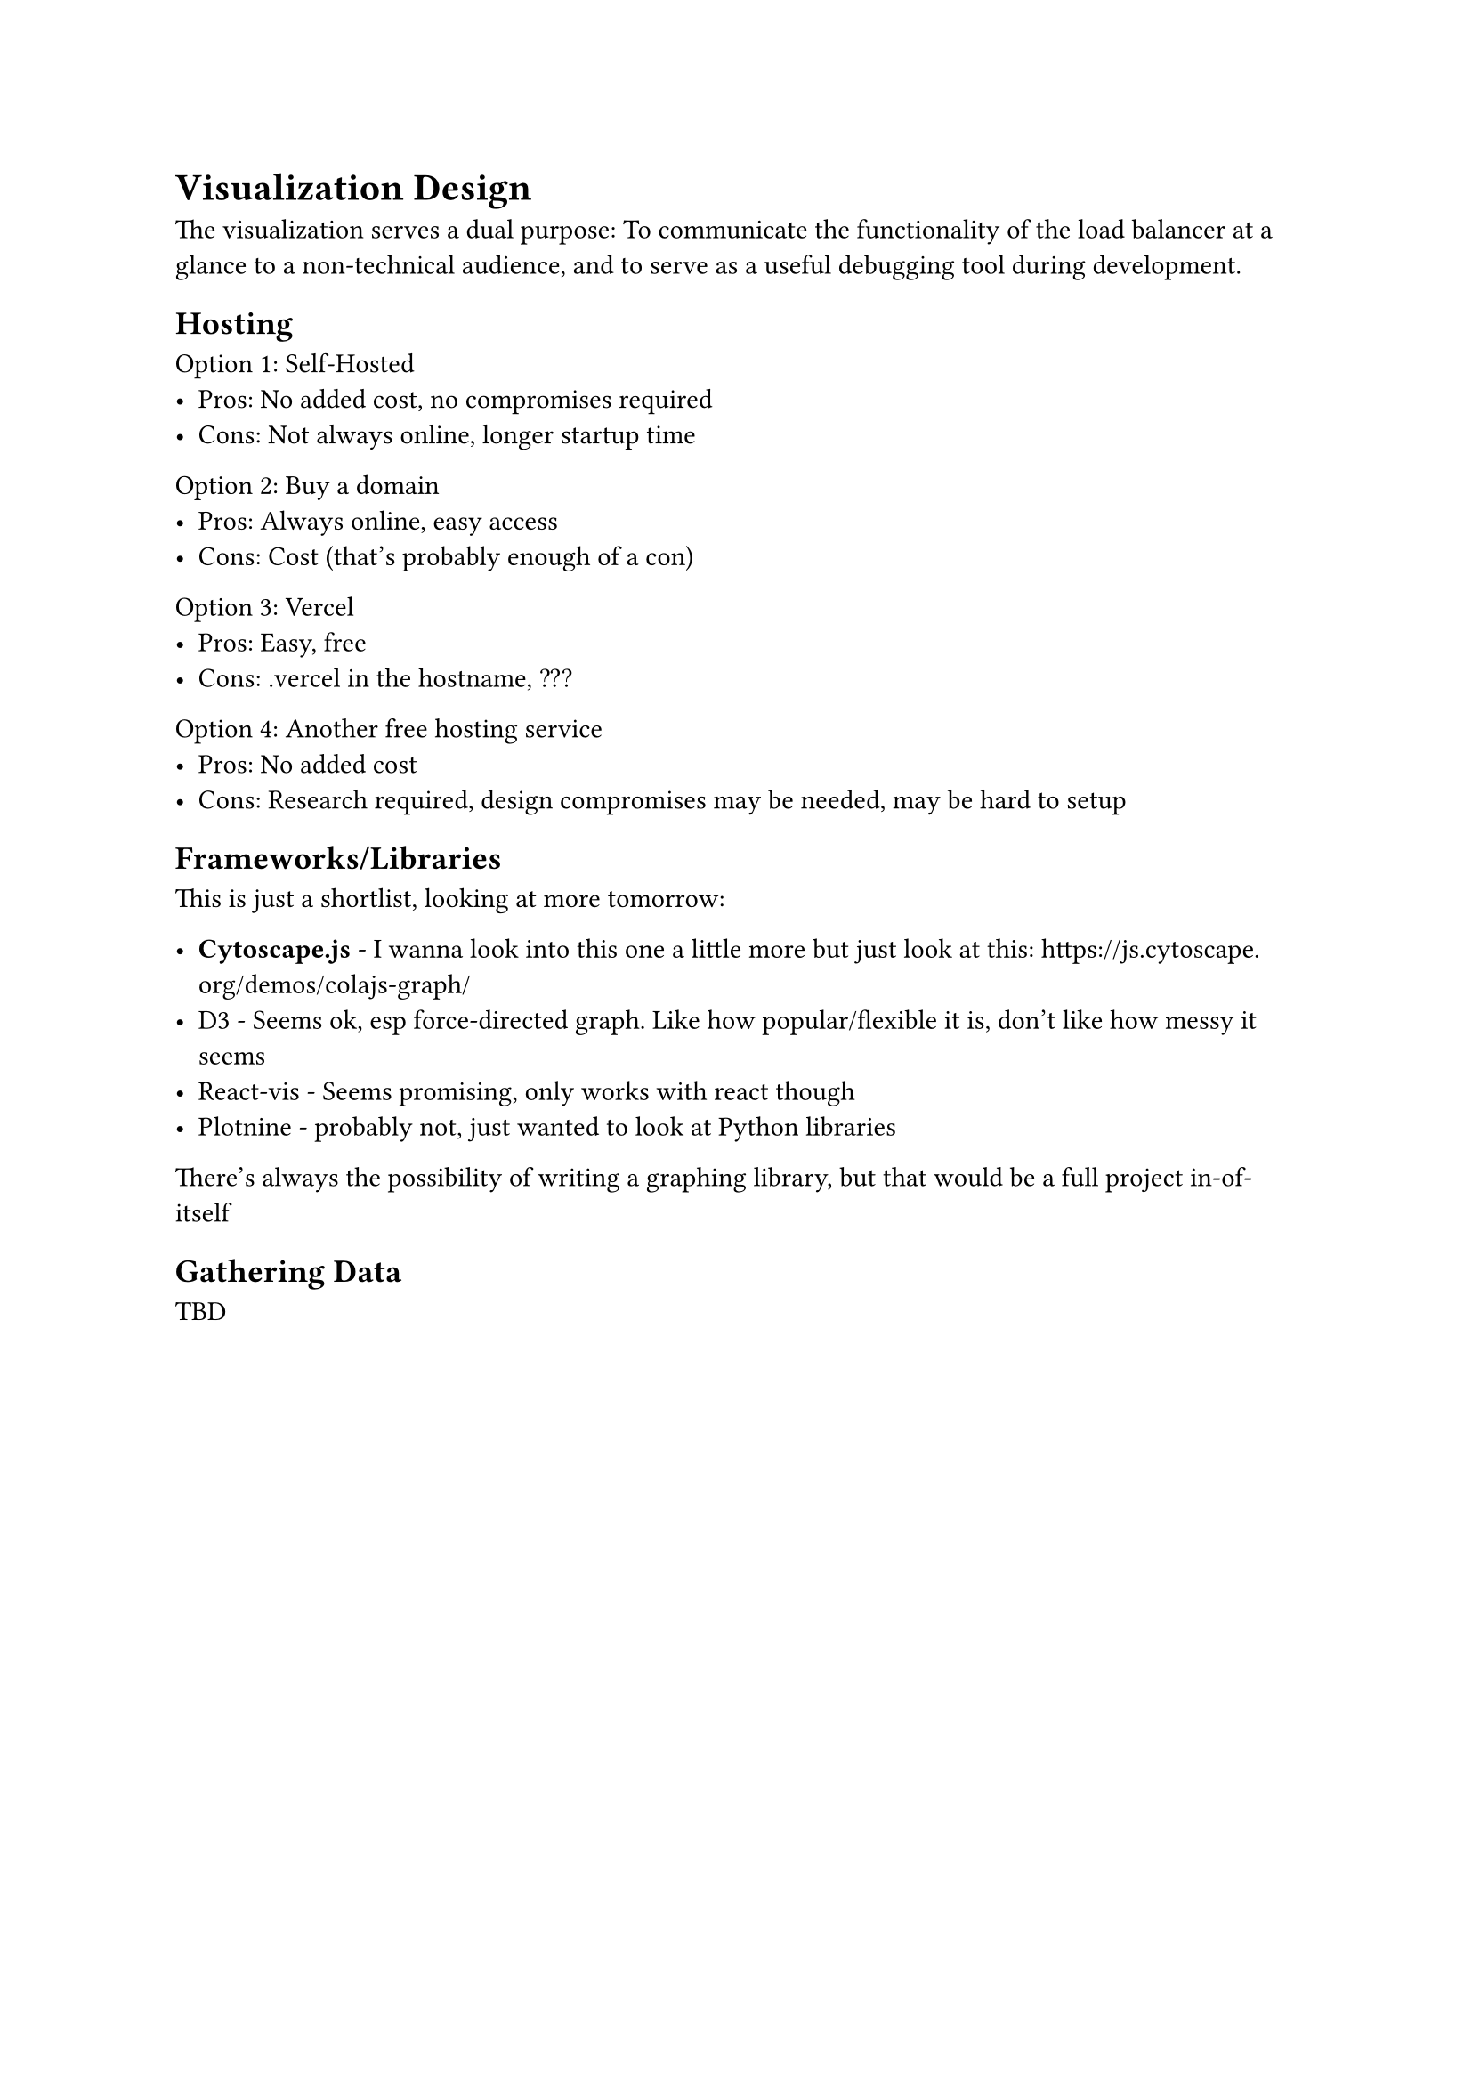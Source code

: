 = Visualization Design

The visualization serves a dual purpose: To communicate the functionality of the load balancer at a glance to a non-technical audience, and to serve as a useful debugging tool during development.

== Hosting

Option 1: Self-Hosted
- Pros: No added cost, no compromises required   
- Cons: Not always online, longer startup time

Option 2: Buy a domain
- Pros: Always online, easy access
- Cons: Cost (that's probably enough of a con)

Option 3: Vercel
- Pros: Easy, free
- Cons: .vercel in the hostname, ???

Option 4: Another free hosting service
- Pros: No added cost
- Cons: Research required, design compromises may be needed, may be hard to setup

== Frameworks/Libraries

This is just a shortlist, looking at more tomorrow:

- *Cytoscape.js* - I wanna look into this one a little more but just look at this: https://js.cytoscape.org/demos/colajs-graph/
- D3 - Seems ok, esp force-directed graph. Like how popular/flexible it is, don't like how messy it seems
- React-vis - Seems promising, only works with react though
- Plotnine - probably not, just wanted to look at Python libraries

There's always the possibility of writing a graphing library, but that would be a full project in-of-itself

== Gathering Data

TBD
